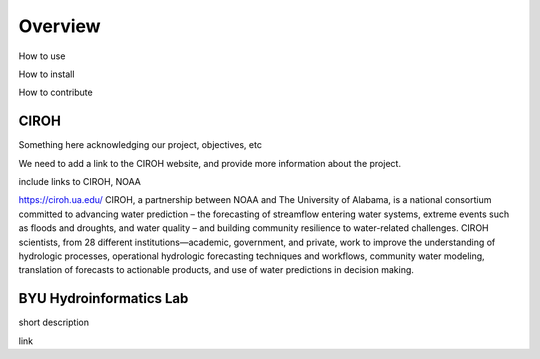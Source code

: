 .. raw:: html
   :file: translate.html

**Overview**
============
How to use

How to install

How to contribute


**CIROH**
---------
Something here acknowledging our project, objectives, etc

We need to add a link to the CIROH website, and provide more information about the project.

include links to CIROH, NOAA

https://ciroh.ua.edu/ 
CIROH, a partnership between NOAA and The University of Alabama, is a national consortium committed to advancing water prediction – the forecasting of streamflow entering water systems, extreme events such as floods and droughts, and water quality – and building community resilience to water-related challenges. CIROH scientists, from 28 different institutions—academic, government, and private, work to improve the understanding of hydrologic processes, operational hydrologic forecasting techniques and workflows, community water modeling, translation of forecasts to actionable products, and use of water predictions in decision making.

**BYU Hydroinformatics Lab**
----------------------------
short description

link

